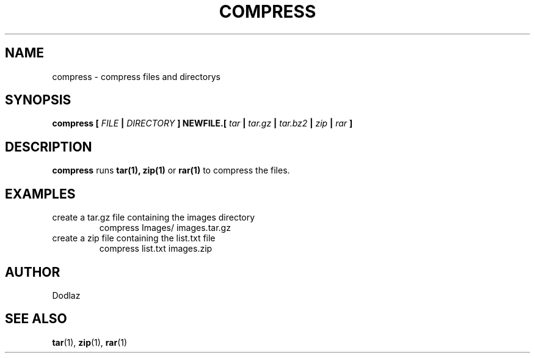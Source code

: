 .\" Copyright (C) 2016 by Dodlaz
.TH COMPRESS 1 "2016" Linux "User Manuals"
.SH NAME
compress \- compress files and directorys

.SH SYNOPSIS
.B compress [
.I FILE
.B |
.I DIRECTORY
.B ] NEWFILE.[
.I tar
.B |
.I tar.gz
.B |
.I tar.bz2
.B |
.I zip
.B |
.I rar
.B ]


.SH DESCRIPTION
.BR compress
runs
.B tar(1), zip(1)
or
.B rar(1)
to compress the files.

.SH EXAMPLES
create a tar.gz file containing the images directory
.RS
compress Images/ images.tar.gz
.RE
create a zip file containing the list.txt file
.RS
compress list.txt images.zip
.RE

.SH AUTHOR
Dodlaz

.SH "SEE ALSO"
.BR tar (1),
.BR zip (1),
.BR rar (1)
